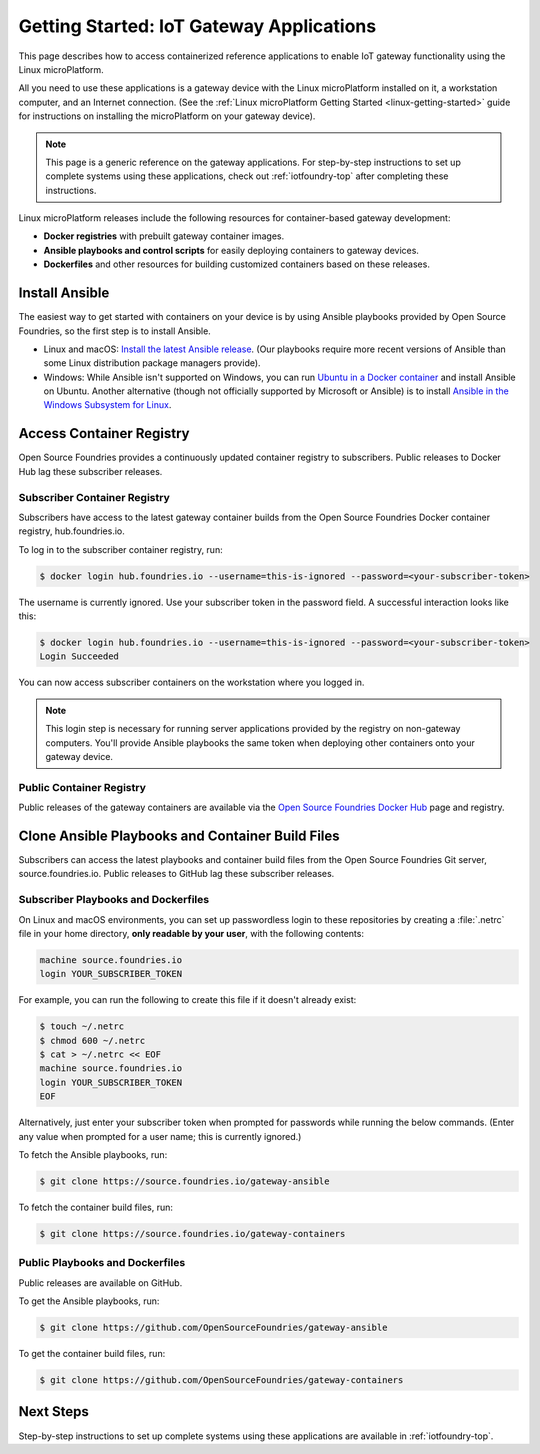.. highlight:: sh

.. _iot-gateway:

Getting Started: IoT Gateway Applications
=========================================

This page describes how to access containerized reference applications to
enable IoT gateway functionality using the Linux microPlatform.

All you need to use these applications is a gateway device with the
Linux microPlatform installed on it, a workstation computer, and an
Internet connection. (See the :ref:`Linux microPlatform Getting
Started <linux-getting-started>` guide for instructions on installing
the microPlatform on your gateway device).

.. note::

   This page is a generic reference on the gateway applications. For
   step-by-step instructions to set up complete systems using these
   applications, check out :ref:`iotfoundry-top` after completing
   these instructions.

Linux microPlatform releases include the following resources for
container-based gateway development:

- **Docker registries** with prebuilt gateway container images.
- **Ansible playbooks and control scripts** for easily deploying
  containers to gateway devices.
- **Dockerfiles** and other resources for building customized
  containers based on these releases.

Install Ansible
---------------

The easiest way to get started with containers on your device is by
using Ansible playbooks provided by Open Source Foundries, so the
first step is to install Ansible.

- Linux and macOS: `Install the latest Ansible release`_. (Our
  playbooks require more recent versions of Ansible than some Linux
  distribution package managers provide).

- Windows: While Ansible isn't supported on Windows, you can run
  `Ubuntu in a Docker container`_ and install Ansible on
  Ubuntu. Another alternative (though not officially supported by
  Microsoft or Ansible) is to install `Ansible in the Windows
  Subsystem for Linux`_.

Access Container Registry
-------------------------

Open Source Foundries provides a continuously updated container
registry to subscribers. Public releases to Docker Hub lag these
subscriber releases.

Subscriber Container Registry
~~~~~~~~~~~~~~~~~~~~~~~~~~~~~

Subscribers have access to the latest gateway container builds from
the Open Source Foundries Docker container registry, hub.foundries.io.

To log in to the subscriber container registry, run:

.. code-block:: console

   $ docker login hub.foundries.io --username=this-is-ignored --password=<your-subscriber-token>

The username is currently ignored. Use your subscriber token in the
password field.  A successful interaction looks like this:

.. code-block:: none

   $ docker login hub.foundries.io --username=this-is-ignored --password=<your-subscriber-token>
   Login Succeeded

You can now access subscriber containers on the workstation where you
logged in.

.. note::

   This login step is necessary for running server applications
   provided by the registry on non-gateway computers.  You'll provide
   Ansible playbooks the same token when deploying other containers
   onto your gateway device.

Public Container Registry
~~~~~~~~~~~~~~~~~~~~~~~~~

Public releases of the gateway containers are available via the `Open
Source Foundries Docker Hub`_ page and registry.

Clone Ansible Playbooks and Container Build Files
-------------------------------------------------

Subscribers can access the latest playbooks and container build files
from the Open Source Foundries Git server, source.foundries.io. Public
releases to GitHub lag these subscriber releases.

Subscriber Playbooks and Dockerfiles
~~~~~~~~~~~~~~~~~~~~~~~~~~~~~~~~~~~~

On Linux and macOS environments, you can set up passwordless login to
these repositories by creating a :file:`.netrc` file in your home
directory, **only readable by your user**, with the following
contents:

.. code-block:: none

   machine source.foundries.io
   login YOUR_SUBSCRIBER_TOKEN

For example, you can run the following to create this file if it
doesn't already exist:

.. code-block:: console

   $ touch ~/.netrc
   $ chmod 600 ~/.netrc
   $ cat > ~/.netrc << EOF
   machine source.foundries.io
   login YOUR_SUBSCRIBER_TOKEN
   EOF

Alternatively, just enter your subscriber token when prompted for
passwords while running the below commands. (Enter any value when
prompted for a user name; this is currently ignored.)

To fetch the Ansible playbooks, run:

.. code-block:: console

   $ git clone https://source.foundries.io/gateway-ansible

To fetch the container build files, run:

.. code-block:: console

   $ git clone https://source.foundries.io/gateway-containers

Public Playbooks and Dockerfiles
~~~~~~~~~~~~~~~~~~~~~~~~~~~~~~~~

Public releases are available on GitHub.

To get the Ansible playbooks, run:

.. code-block:: console

   $ git clone https://github.com/OpenSourceFoundries/gateway-ansible

To get the container build files, run:

.. code-block:: console

   $ git clone https://github.com/OpenSourceFoundries/gateway-containers

Next Steps
----------

Step-by-step instructions to set up complete systems using these
applications are available in :ref:`iotfoundry-top`.

.. _Ansible: https://www.ansible.com/

.. _Install the latest Ansible release: http://docs.ansible.com/ansible/latest/intro_installation.html

.. _Ubuntu in a Docker container: https://docs.docker.com/docker-for-windows/

.. _Ansible in the Windows Subsystem for Linux: http://docs.ansible.com/ansible/latest/intro_windows.html

.. _Open Source Foundries Docker Hub: https://hub.docker.com/u/opensourcefoundries/
